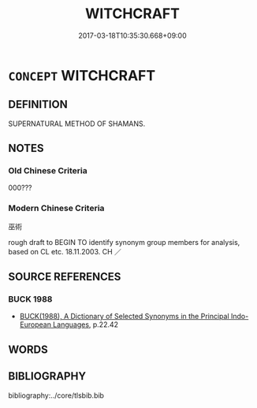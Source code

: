 # -*- mode: mandoku-tls-view -*-
#+TITLE: WITCHCRAFT
#+DATE: 2017-03-18T10:35:30.668+09:00        
#+STARTUP: content
* =CONCEPT= WITCHCRAFT
:PROPERTIES:
:CUSTOM_ID: uuid-db37f769-8c76-4ba1-a2f1-6f4aa6e3bb49
:TR_ZH: 巫術
:END:
** DEFINITION

SUPERNATURAL METHOD OF SHAMANS.

** NOTES

*** Old Chinese Criteria
000???

*** Modern Chinese Criteria
巫術

rough draft to BEGIN TO identify synonym group members for analysis, based on CL etc. 18.11.2003. CH ／

** SOURCE REFERENCES
*** BUCK 1988
 - [[cite:BUCK-1988][BUCK(1988), A Dictionary of Selected Synonyms in the Principal Indo-European Languages]], p.22.42

** WORDS
   :PROPERTIES:
   :VISIBILITY: children
   :END:
** BIBLIOGRAPHY
bibliography:../core/tlsbib.bib
